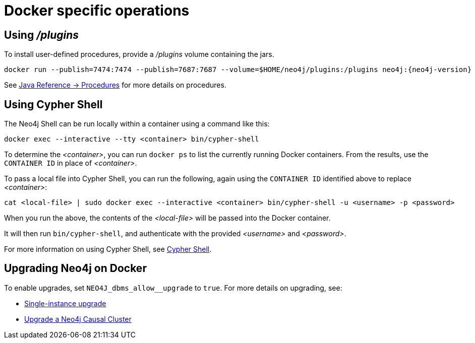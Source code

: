 [[docker-operations]]
= Docker specific operations
:description: This chapter describes various operations that are specific to running Neo4j in a Docker container. 


[[docker-procedures]]
== Using _/plugins_

To install user-defined procedures, provide a _/plugins_ volume containing the jars.

[source, shell, subs="attributes"]
----
docker run --publish=7474:7474 --publish=7687:7687 --volume=$HOME/neo4j/plugins:/plugins neo4j:{neo4j-version}
----

See link:{neo4j-docs-base-uri}/java-reference/{page-version}/extending-neo4j/procedures#extending-neo4j-procedures[Java Reference -> Procedures] for more details on procedures.


[[docker-cypher-shell]]
== Using Cypher Shell

The Neo4j Shell can be run locally within a container using a command like this:

[source, shell]
----
docker exec --interactive --tty <container> bin/cypher-shell
----

To determine the _<container>_, you can run `docker ps` to list the currently running Docker containers.
From the results, use the `CONTAINER ID` in place of _<container>_.

To pass a local file into Cypher Shell, you can run the following, again using the `CONTAINER ID` identified above to replace _<container>_:

[source, bash]
----
cat <local-file> | sudo docker exec --interactive <container> bin/cypher-shell -u <username> -p <password>
----

When you run the above, the contents of the _<local-file>_ will be passed into the Docker container.

It will then run `bin/cypher-shell`, and authenticate with the provided _<username>_ and _<password>_.

For more information on using Cypher Shell, see xref:tools/cypher-shell.adoc[Cypher Shell].


[[docker-upgrading]]
== Upgrading Neo4j on Docker

To enable upgrades, set `+NEO4J_dbms_allow__upgrade+` to `true`.
For more details on upgrading, see:

* xref:upgrade/deployment-upgrading.adoc[Single-instance upgrade]
* xref:upgrade/causal-cluster.adoc[Upgrade a Neo4j Causal Cluster]
// * <<ha-upgrade-guide, Upgrade a Neo4j HA cluster>>
